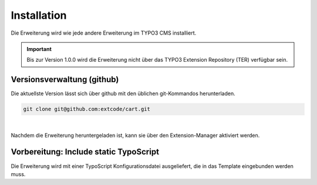 .. ==================================================
.. FOR YOUR INFORMATION
.. --------------------------------------------------
.. -*- coding: utf-8 -*- with BOM.

Installation
============

Die Erweiterung wird wie jede andere Erweiterung im TYPO3 CMS installiert.

.. IMPORTANT::
   Bis zur Version 1.0.0 wird die Erweiterung nicht über das TYPO3 Extension Repository (TER) verfügbar sein.

Versionsverwaltung (github)
---------------------------
Die aktuellste Version lässt sich über github mit den üblichen git-Kommandos herunterladen.

.. code-block:: bash

   git clone git@github.com:extcode/cart.git

|

Nachdem die Erweiterung heruntergeladen ist, kann sie über den Extension-Manager aktiviert werden.

Vorbereitung: Include static TypoScript
---------------------------------------

Die Erweiterung wird mit einer TypoScript Konfigurationsdatei ausgeliefert, die in das Template eingebunden werden
muss.